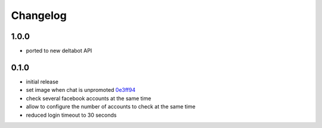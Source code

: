 Changelog
*********

1.0.0
-----
- ported to new deltabot API


0.1.0
-----

- initial release
- set image when chat is unpromoted `0e3ff94 <https://github.com/adbenitez/simplebot/commit/0e3ff943b64c02a3472d3b143ba302f9fbf7825d>`_
- check several facebook accounts at the same time
- allow to configure the number of accounts to check at the same time
- reduced login timeout to 30 seconds
